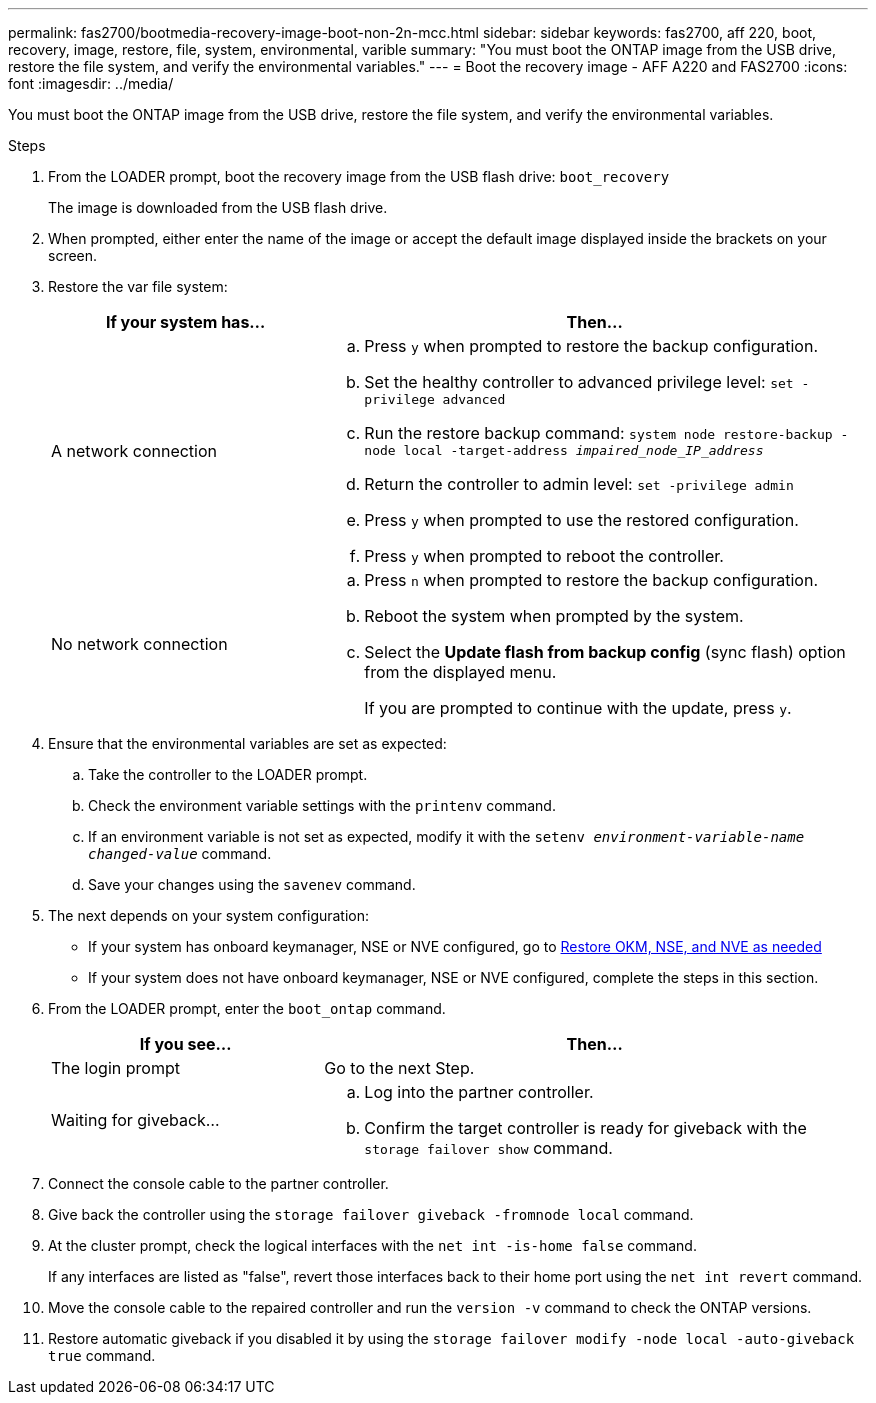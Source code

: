 ---
permalink: fas2700/bootmedia-recovery-image-boot-non-2n-mcc.html
sidebar: sidebar
keywords: fas2700, aff 220, boot, recovery, image, restore, file, system, environmental, varible
summary: "You must boot the ONTAP image from the USB drive, restore the file system, and verify the environmental variables."
---
= Boot the recovery image - AFF A220 and FAS2700
:icons: font
:imagesdir: ../media/

[.lead]
You must boot the ONTAP image from the USB drive, restore the file system, and verify the environmental variables.

.Steps
. From the LOADER prompt, boot the recovery image from the USB flash drive: `boot_recovery`
+
The image is downloaded from the USB flash drive.

. When prompted, either enter the name of the image or accept the default image displayed inside the brackets on your screen.
. Restore the var file system:
+
[options="header" cols="1,2"]
|===
| If your system has...| Then...
a|
A network connection
a|

 .. Press `y` when prompted to restore the backup configuration.
 .. Set the healthy controller to advanced privilege level: `set -privilege advanced`
 .. Run the restore backup command: `system node restore-backup -node local -target-address _impaired_node_IP_address_`
 .. Return the controller to admin level: `set -privilege admin`
 .. Press `y` when prompted to use the restored configuration.
 .. Press `y` when prompted to reboot the controller.

a|
No network connection
a|

 .. Press `n` when prompted to restore the backup configuration.
 .. Reboot the system when prompted by the system.
 .. Select the *Update flash from backup config* (sync flash) option from the displayed menu.
+
If you are prompted to continue with the update, press `y`.


|===

. Ensure that the environmental variables are set as expected:
 .. Take the controller to the LOADER prompt.
 .. Check the environment variable settings with the `printenv` command.
 .. If an environment variable is not set as expected, modify it with the `setenv __environment-variable-name__ __changed-value__` command.
 .. Save your changes using the `savenev` command.
. The next depends on your system configuration:
 ** If your system has onboard keymanager, NSE or NVE configured, go to xref:bootmedia-encryption-restore.adoc[Restore OKM, NSE, and NVE as needed]
 ** If your system does not have onboard keymanager, NSE or NVE configured, complete the steps in this section.
. From the LOADER prompt, enter the `boot_ontap` command.
+
[options="header" cols="1,2"]
|===
| If you see...| Then...
a|
The login prompt
a|
Go to the next Step.
a|
Waiting for giveback...
a|

 .. Log into the partner controller.
 .. Confirm the target controller is ready for giveback with the `storage failover show` command.


|===

. Connect the console cable to the partner controller.
. Give back the controller using the `storage failover giveback -fromnode local` command.
. At the cluster prompt, check the logical interfaces with the `net int -is-home false` command.
+
If any interfaces are listed as "false", revert those interfaces back to their home port using the `net int revert` command.

. Move the console cable to the repaired controller and run the `version -v` command to check the ONTAP versions.
. Restore automatic giveback if you disabled it by using the `storage failover modify -node local -auto-giveback true` command.
